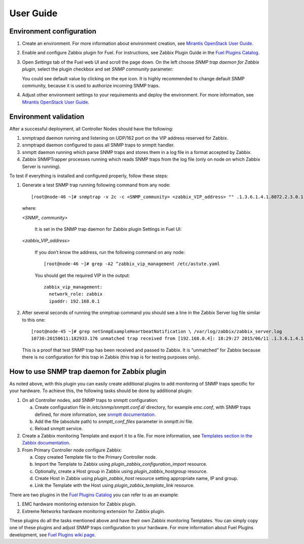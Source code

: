 ==========
User Guide
==========

Environment configuration
=========================

1. Create an environment. For more information about environment creation, see
   `Mirantis OpenStack User Guide <http://docs.mirantis.com/openstack/fuel
   /fuel-7.0/user-guide.html#create-a-new-openstack-environment>`_.
2. Enable and configure Zabbix plugin for Fuel. For instructions, see Zabbix
   Plugin Guide in the `Fuel Plugins Catalog <https://www.mirantis.com
   /products/openstack-drivers-and-plugins/fuel-plugins/>`_.
3. Open *Settings* tab of the Fuel web UI and scroll the page down. On the left
   choose *SNMP trap daemon for Zabbix plugin*, select the plugin checkbox and
   set *SNMP community* parameter:

   .. image:: images/settings.png

   You could see default value by clicking on the eye icon. It is highly
   recommended to change default SNMP community, because it is used to
   authorize incoming SNMP traps.
4. Adjust other environment settings to your requirements and deploy the
   environment. For more information, see
   `Mirantis OpenStack User Guide <http://docs.mirantis.com/openstack/fuel
   /fuel-7.0/user-guide.html#create-a-new-openstack-environment>`_.

Environment validation
======================

After a successful deployment, all Controller Nodes should have the following:

1. snmptrapd daemon running and listening on UDP/162 port on the VIP address
   reserved for Zabbix.
2. snmptrapd daemon configured to pass all SNMP traps to snmptt handler.
3. snmptt daemon running which parse SNMP traps and stores them in a log file
   in a format accepted by Zabbix.
4. Zabbix SNMPTrapper processes running which reads SNMP traps from the log
   file (only on node on which Zabbix Server is running).

To test if everything is installed and configured properly, follow these steps:

1. Generate a test SNMP trap running following command from any node::

       [root@node-46 ~]# snmptrap -v 2c -c <SNMP_community> <zabbix_VIP_address> "" .1.3.6.1.4.1.8072.2.3.0.1

   where:

   *<SNMP_ community>*

       It is set in the SNMP trap daemon for Zabbix plugin Settings in Fuel UI:

   .. image:: images/settings.png

   *<zabbix_VIP_address>*

       If you don’t know the address, run the following command on any node::

           [root@node-46 ~]# grep -A2 ^zabbix_vip_management /etc/astute.yaml

       You should get the required VIP in the output::

           zabbix_vip_management:
             network_role: zabbix
             ipaddr: 192.168.0.1


2. After several seconds of running the snmptrap command you should see a line
   in the Zabbix Server log file similar to this one::

       [root@node-45 ~]# grep netSnmpExampleHeartbeatNotification \ /var/log/zabbix/zabbix_server.log
       10730:20150611:182933.176 unmatched trap received from [192.168.0.4]: 18:29:27 2015/06/11 .1.3.6.1.4.1.8072.2.3.0.1 Normal "Status Events" node-46.domain.tld - netSnmpExampleHeartbeatNotification

   This is a proof that test SNMP trap has been received and passed to Zabbix.
   It is “unmatched” for Zabbix because there is no configuration for this trap
   in Zabbix (this trap is for testing purposes only).


How to use SNMP trap daemon for Zabbix plugin
=============================================

As noted above, with this plugin you can easily create additional plugins to
add monitoring of SNMP traps specific for your hardware. To achieve this,
the following tasks should be done by additional plugin:

1. On all Controller nodes, add SNMP traps to snmptt configuration:

   a. Create configuration file in */etc/snmp/snmptt.conf.d/* directory, for
      example *emc.conf*, with SNMP traps defined, for more information, see
      `snmptt documentation <http://snmptt.sourceforge.net/docs/snmptt.shtml
      #SNMPTT.CONF-Configuration-file-format>`_.
   b. Add the file (absolute path) to *snmptt_conf_files* parameter in
      *snmptt.ini* file.
   c. Reload snmptt service.

2. Create a Zabbix monitoring Template and export it to a file. For more
   information, see `Templates section in the Zabbix documentation <https://
   www.zabbix.com/documentation/2.4/manual/config/templates>`_.
3. From Primary Controller node configure Zabbix:

   a. Copy created Template file to the Primary Controller node.
   b. Import the Template to Zabbix using *plugin_zabbix_configuration_import*
      resource.
   c. Optionally, create a Host group in Zabbix using *plugin_zabbix_hostgroup*
      resource.
   d. Create Host in Zabbix using *plugin_zabbix_host* resource setting
      appropriate name, IP and group.
   e. Link the Template with the Host using *plugin_zabbix_template_link*
      resource.

There are two plugins in the `Fuel Plugins Catalog <https://www.mirantis.com
/products/openstack-drivers-and-plugins/fuel-plugins/>`_ you can refer to as an
example:

1. EMC hardware monitoring extension for Zabbix plugin.
2. Extreme Networks hardware monitoring extension for Zabbix plugin.

These plugins do all the tasks mentioned above and have their own Zabbix
monitoring Templates. You can simply copy one of these plugins and adjust SNMP
traps configuration to your hardware. For more information about Fuel Plugins
development, see `Fuel Plugins wiki page <https://wiki.openstack.org/wiki/Fuel
/Plugins>`_.

